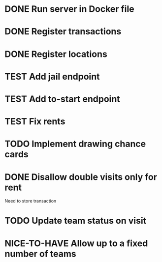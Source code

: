 #+TODO: TODO WAIT TEST NICE-TO-HAVE | DONE CANCELED

* DONE Run server in Docker file
  CLOSED: [2016-11-11 Fri 12:46]
* DONE Register transactions
  CLOSED: [2016-11-10 Thu 23:38]
* DONE Register locations
  CLOSED: [2016-11-10 Thu 23:39]
* TEST Add jail endpoint
* TEST Add to-start endpoint
* TEST Fix rents
* TODO Implement drawing chance cards
* DONE Disallow double visits only for rent
  CLOSED: [2016-11-11 Fri 12:00]
Need to store transaction
* TODO Update team status on visit
* NICE-TO-HAVE Allow up to a fixed number of teams


